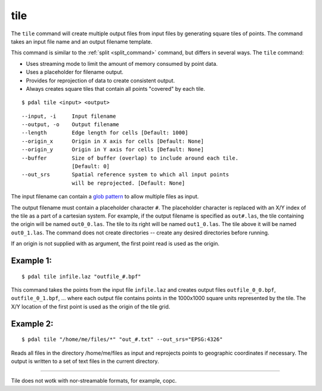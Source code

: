 .. _tile_command:

********************************************************************************
tile
********************************************************************************

The ``tile`` command will create multiple output files from input files
by generating square tiles of points.  The command takes an input
file name and an output filename template.

This command is similar to the :ref:`split <split_command>` command, but
differs in several ways.  The ``tile`` command:

- Uses streaming mode to limit the amount of memory consumed by point data.
- Uses a placeholder for filename output.
- Provides for reprojection of data to create consistent output.
- Always creates square tiles that contain all points "covered" by each tile.

::

    $ pdal tile <input> <output>

::

    --input, -i     Input filename
    --output, -o    Output filename
    --length        Edge length for cells [Default: 1000]
    --origin_x      Origin in X axis for cells [Default: None]
    --origin_y      Origin in Y axis for cells [Default: None]
    --buffer        Size of buffer (overlap) to include around each tile.
                    [Default: 0]
    --out_srs       Spatial reference system to which all input points
                    will be reprojected. [Default: None]

The input filename can contain a `glob pattern`_ to allow multiple files
as input.

The output filename must contain a placeholder character ``#``.  The
placeholder character is replaced with an X/Y index of the tile as a part
of a cartesian system.  For example, if the output filename is specified as
``out#.las``, the tile containing the origin will be named ``out0_0.las``.
The tile to its right will be named ``out1_0.las``.  The tile above it
will be named ``out0_1.las``.  The command does not create directories -- 
create any desired directories before running.

If an origin is not supplied with as argument, the first point read is
used as the origin.

Example 1:
--------------------------------------------------------------------------------

::

    $ pdal tile infile.laz "outfile_#.bpf"

This command takes the points from the input file ``infile.laz`` and creates
output files ``outfile_0_0.bpf``, ``outfile_0_1.bpf``, ... where each output
file contains points in the 1000x1000 square units represented by the tile.
The X/Y location of the first point is used as the origin of the tile grid.

Example 2:
--------------------------------------------------------------------------------

::

    $ pdal tile "/home/me/files/*" "out_#.txt" --out_srs="EPSG:4326"

Reads all files in the directory /home/me/files as input and reprojects
points to geographic coordinates if necessary.  The output is written to
a set of text files in the current directory.

.. _glob pattern: https://en.wikipedia.org/wiki/Glob_%28programming%29

--------------------------------------------------------------------------------

.. note::

Tile does not wotk with nor-streamable formats, for example, copc. 

